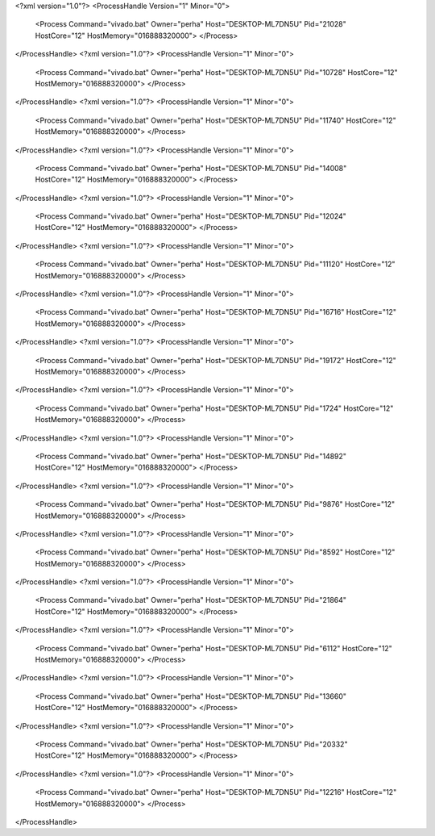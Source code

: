 <?xml version="1.0"?>
<ProcessHandle Version="1" Minor="0">
    <Process Command="vivado.bat" Owner="perha" Host="DESKTOP-ML7DN5U" Pid="21028" HostCore="12" HostMemory="016888320000">
    </Process>
</ProcessHandle>
<?xml version="1.0"?>
<ProcessHandle Version="1" Minor="0">
    <Process Command="vivado.bat" Owner="perha" Host="DESKTOP-ML7DN5U" Pid="10728" HostCore="12" HostMemory="016888320000">
    </Process>
</ProcessHandle>
<?xml version="1.0"?>
<ProcessHandle Version="1" Minor="0">
    <Process Command="vivado.bat" Owner="perha" Host="DESKTOP-ML7DN5U" Pid="11740" HostCore="12" HostMemory="016888320000">
    </Process>
</ProcessHandle>
<?xml version="1.0"?>
<ProcessHandle Version="1" Minor="0">
    <Process Command="vivado.bat" Owner="perha" Host="DESKTOP-ML7DN5U" Pid="14008" HostCore="12" HostMemory="016888320000">
    </Process>
</ProcessHandle>
<?xml version="1.0"?>
<ProcessHandle Version="1" Minor="0">
    <Process Command="vivado.bat" Owner="perha" Host="DESKTOP-ML7DN5U" Pid="12024" HostCore="12" HostMemory="016888320000">
    </Process>
</ProcessHandle>
<?xml version="1.0"?>
<ProcessHandle Version="1" Minor="0">
    <Process Command="vivado.bat" Owner="perha" Host="DESKTOP-ML7DN5U" Pid="11120" HostCore="12" HostMemory="016888320000">
    </Process>
</ProcessHandle>
<?xml version="1.0"?>
<ProcessHandle Version="1" Minor="0">
    <Process Command="vivado.bat" Owner="perha" Host="DESKTOP-ML7DN5U" Pid="16716" HostCore="12" HostMemory="016888320000">
    </Process>
</ProcessHandle>
<?xml version="1.0"?>
<ProcessHandle Version="1" Minor="0">
    <Process Command="vivado.bat" Owner="perha" Host="DESKTOP-ML7DN5U" Pid="19172" HostCore="12" HostMemory="016888320000">
    </Process>
</ProcessHandle>
<?xml version="1.0"?>
<ProcessHandle Version="1" Minor="0">
    <Process Command="vivado.bat" Owner="perha" Host="DESKTOP-ML7DN5U" Pid="1724" HostCore="12" HostMemory="016888320000">
    </Process>
</ProcessHandle>
<?xml version="1.0"?>
<ProcessHandle Version="1" Minor="0">
    <Process Command="vivado.bat" Owner="perha" Host="DESKTOP-ML7DN5U" Pid="14892" HostCore="12" HostMemory="016888320000">
    </Process>
</ProcessHandle>
<?xml version="1.0"?>
<ProcessHandle Version="1" Minor="0">
    <Process Command="vivado.bat" Owner="perha" Host="DESKTOP-ML7DN5U" Pid="9876" HostCore="12" HostMemory="016888320000">
    </Process>
</ProcessHandle>
<?xml version="1.0"?>
<ProcessHandle Version="1" Minor="0">
    <Process Command="vivado.bat" Owner="perha" Host="DESKTOP-ML7DN5U" Pid="8592" HostCore="12" HostMemory="016888320000">
    </Process>
</ProcessHandle>
<?xml version="1.0"?>
<ProcessHandle Version="1" Minor="0">
    <Process Command="vivado.bat" Owner="perha" Host="DESKTOP-ML7DN5U" Pid="21864" HostCore="12" HostMemory="016888320000">
    </Process>
</ProcessHandle>
<?xml version="1.0"?>
<ProcessHandle Version="1" Minor="0">
    <Process Command="vivado.bat" Owner="perha" Host="DESKTOP-ML7DN5U" Pid="6112" HostCore="12" HostMemory="016888320000">
    </Process>
</ProcessHandle>
<?xml version="1.0"?>
<ProcessHandle Version="1" Minor="0">
    <Process Command="vivado.bat" Owner="perha" Host="DESKTOP-ML7DN5U" Pid="13660" HostCore="12" HostMemory="016888320000">
    </Process>
</ProcessHandle>
<?xml version="1.0"?>
<ProcessHandle Version="1" Minor="0">
    <Process Command="vivado.bat" Owner="perha" Host="DESKTOP-ML7DN5U" Pid="20332" HostCore="12" HostMemory="016888320000">
    </Process>
</ProcessHandle>
<?xml version="1.0"?>
<ProcessHandle Version="1" Minor="0">
    <Process Command="vivado.bat" Owner="perha" Host="DESKTOP-ML7DN5U" Pid="12216" HostCore="12" HostMemory="016888320000">
    </Process>
</ProcessHandle>
